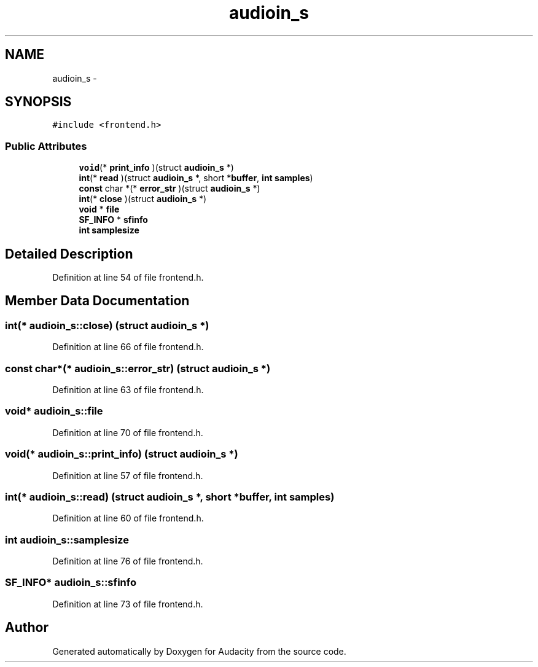 .TH "audioin_s" 3 "Thu Apr 28 2016" "Audacity" \" -*- nroff -*-
.ad l
.nh
.SH NAME
audioin_s \- 
.SH SYNOPSIS
.br
.PP
.PP
\fC#include <frontend\&.h>\fP
.SS "Public Attributes"

.in +1c
.ti -1c
.RI "\fBvoid\fP(* \fBprint_info\fP )(struct \fBaudioin_s\fP *)"
.br
.ti -1c
.RI "\fBint\fP(* \fBread\fP )(struct \fBaudioin_s\fP *, short *\fBbuffer\fP, \fBint\fP \fBsamples\fP)"
.br
.ti -1c
.RI "\fBconst\fP char *(* \fBerror_str\fP )(struct \fBaudioin_s\fP *)"
.br
.ti -1c
.RI "\fBint\fP(* \fBclose\fP )(struct \fBaudioin_s\fP *)"
.br
.ti -1c
.RI "\fBvoid\fP * \fBfile\fP"
.br
.ti -1c
.RI "\fBSF_INFO\fP * \fBsfinfo\fP"
.br
.ti -1c
.RI "\fBint\fP \fBsamplesize\fP"
.br
.in -1c
.SH "Detailed Description"
.PP 
Definition at line 54 of file frontend\&.h\&.
.SH "Member Data Documentation"
.PP 
.SS "\fBint\fP(* audioin_s::close) (struct \fBaudioin_s\fP *)"

.PP
Definition at line 66 of file frontend\&.h\&.
.SS "\fBconst\fP char*(* audioin_s::error_str) (struct \fBaudioin_s\fP *)"

.PP
Definition at line 63 of file frontend\&.h\&.
.SS "\fBvoid\fP* audioin_s::file"

.PP
Definition at line 70 of file frontend\&.h\&.
.SS "\fBvoid\fP(* audioin_s::print_info) (struct \fBaudioin_s\fP *)"

.PP
Definition at line 57 of file frontend\&.h\&.
.SS "\fBint\fP(* audioin_s::read) (struct \fBaudioin_s\fP *, short *\fBbuffer\fP, \fBint\fP \fBsamples\fP)"

.PP
Definition at line 60 of file frontend\&.h\&.
.SS "\fBint\fP audioin_s::samplesize"

.PP
Definition at line 76 of file frontend\&.h\&.
.SS "\fBSF_INFO\fP* audioin_s::sfinfo"

.PP
Definition at line 73 of file frontend\&.h\&.

.SH "Author"
.PP 
Generated automatically by Doxygen for Audacity from the source code\&.
